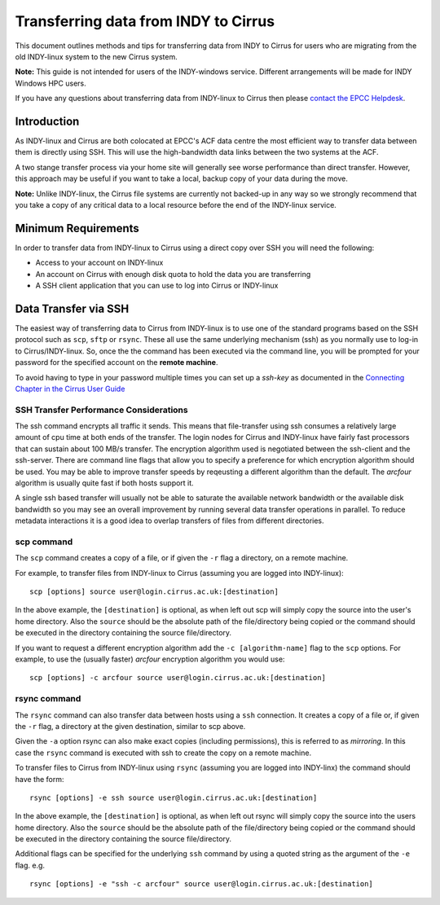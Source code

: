 Transferring data from INDY to Cirrus
=====================================

This document outlines methods and tips for transferring data from
INDY to Cirrus for users who are migrating from the old INDY-linux
system to the new Cirrus system.

**Note:** This guide is not intended for users of the INDY-windows 
service. Different arrangements will be made for INDY Windows HPC 
users.

If you have any questions about transferring data from INDY-linux to
Cirrus then please `contact the EPCC Helpdesk <../support>`__.

Introduction
------------

As INDY-linux and Cirrus are both colocated at EPCC's ACF data
centre the most efficient way to transfer data between them is
directly using SSH. This will use the high-bandwidth data links
between the two systems at the ACF.

A two stange transfer process via your home site will generally
see worse performance than direct transfer. However, this
approach may be useful if you want to take a local, backup 
copy of your data during the move.

**Note:** Unlike INDY-linux, the Cirrus file systems are currently
not backed-up in any way so we strongly recommend that you take 
a copy of any critical data to a local resource before the end
of the INDY-linux service.

Minimum Requirements
--------------------

In order to transfer data from INDY-linux to Cirrus using a direct
copy over SSH you will need the following:

* Access to your account on INDY-linux
* An account on Cirrus with enough disk quota to hold the 
  data you are transferring
* A SSH client application that you can use to log into Cirrus or
  INDY-linux

Data Transfer via SSH
---------------------

The easiest way of transferring data to Cirrus from INDY-linux is to use one of
the standard programs based on the SSH protocol such as ``scp``,
``sftp`` or ``rsync``. These all use the same underlying mechanism (ssh)
as you normally use to log-in to Cirrus/INDY-linux. So, once the the command has
been executed via the command line, you will be prompted for your
password for the specified account on the **remote machine**.

To avoid having to type in your password multiple times you can set up a
*ssh-key* as documented in the `Connecting Chapter in the Cirrus User
Guide <../user-guide/connecting>`__

SSH Transfer Performance Considerations
~~~~~~~~~~~~~~~~~~~~~~~~~~~~~~~~~~~~~~~

The ssh command encrypts all traffic it sends. This means that
file-transfer using ssh consumes a relatively large amount of cpu time
at both ends of the transfer. The login nodes for Cirrus and INDY-linux have
fairly fast processors that can sustain about 100 MB/s transfer.
The encryption algorithm used is
negotiated between the ssh-client and the ssh-server. There are command
line flags that allow you to specify a preference for which encryption
algorithm should be used. You may be able to improve transfer speeds by
reqeusting a different algorithm than the default. The *arcfour*
algorithm is usually quite fast if both hosts support it.

A single ssh based transfer will usually not be able to saturate the
available network bandwidth or the available disk bandwidth so you may
see an overall improvement by running several data transfer operations
in parallel. To reduce metadata interactions it is a good idea to
overlap transfers of files from different directories.

scp command
~~~~~~~~~~~

The ``scp`` command creates a copy of a file, or if given the ``-r``
flag a directory, on a remote machine.

 
For example, to transfer files from INDY-linux to Cirrus (assuming you are
logged into INDY-linux):

::

    scp [options] source user@login.cirrus.ac.uk:[destination]

In the above example, the ``[destination]`` is optional, as when left
out scp will simply copy the source into the user's home directory. Also
the ``source`` should be the absolute path of the file/directory being
copied or the command should be executed in the directory containing the
source file/directory.

If you want to request a different encryption algorithm add the ``-c
[algorithm-name]`` flag to the ``scp`` options. For example, to use the
(usually faster) *arcfour* encryption algorithm you would use:

::

    scp [options] -c arcfour source user@login.cirrus.ac.uk:[destination]

rsync command
~~~~~~~~~~~~~

The ``rsync`` command can also transfer data between hosts using a
``ssh`` connection. It creates a copy of a file or, if given the ``-r``
flag, a directory at the given destination, similar to scp above.

Given the ``-a`` option rsync can also make exact copies (including
permissions), this is referred to as *mirroring*. In this case the
``rsync`` command is executed with ssh to create the copy on a remote
machine.

To transfer files to Cirrus from INDY-linux using ``rsync`` (assuming you are 
logged into INDY-linx) the command should have the form:

::

    rsync [options] -e ssh source user@login.cirrus.ac.uk:[destination]

In the above example, the ``[destination]`` is optional, as when left
out rsync will simply copy the source into the users home directory.
Also the ``source`` should be the absolute path of the file/directory
being copied or the command should be executed in the directory
containing the source file/directory.

Additional flags can be specified for the underlying ``ssh`` command by
using a quoted string as the argument of the ``-e`` flag. e.g.

::

    rsync [options] -e "ssh -c arcfour" source user@login.cirrus.ac.uk:[destination]

